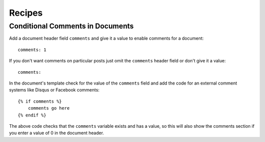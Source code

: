 .. recipes:

Recipes
=======

Conditional Comments in Documents
---------------------------------

Add a document header field ``comments`` and give it a value to enable
comments for a document:

::

    comments: 1

If you don't want comments on particular posts just omit the
``comments`` header field or don't give it a value:

::

    comments:

In the document's template check for the value of the ``comments`` field
and add the code for an external comment systems like Disqus or Facebook
comments:

::

    {% if comments %}
        comments go here
    {% endif %}

The above code checks that the ``comments`` variable exists and has a
value, so this will also show the comments section if you enter a value
of 0 in the document header.